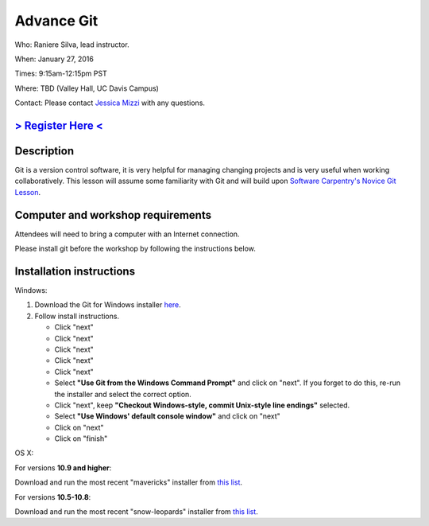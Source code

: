 Advance Git
===========

Who: Raniere Silva, lead instructor.

When: January 27, 2016

Times: 9:15am-12:15pm PST

Where: TBD (Valley Hall, UC Davis Campus)  

Contact: Please contact `Jessica Mizzi <mailto:jessica.mizzi@gmail.com>`__ with any questions.


`> Register Here < <https://www.eventbrite.com/e/advanced-git-half-day-workshop-tickets-20040034282>`__
--------------------------------------------------------------------------------------------------

.. `> Materials Link Here < <http://emilydolson.github.io/D3-visualising-data/>`__
.. -------------------------------------------------------------------------------


Description
-----------

Git is a version control software, it is very helpful for managing changing projects and is 
very useful when working collaboratively. This lesson will assume some familiarity with Git
and will build upon `Software Carpentry's Novice Git Lesson <https://swcarpentry.github.io/git-novice/>`__.

Computer and workshop requirements
----------------------------------

Attendees will need to bring a computer with an Internet connection.

Please install git before the workshop by following the
instructions below.

Installation instructions
-------------------------

Windows:

1. Download the Git for Windows installer `here <https://git-for-windows.github.io/>`__.
2. Follow install instructions.

   * Click "next"
   * Click "next"
   * Click "next"
   * Click "next"
   * Click "next"
   * Select **"Use Git from the Windows Command Prompt"** and click on "next".  If you forget to do this, re-run the installer and select the correct option.
   * Click "next", keep **"Checkout Windows-style, commit Unix-style line endings"** selected.
   * Select **"Use Windows' default console window"** and click on "next"
   * Click on "next"
   * Click on "finish"

OS X:

For versions **10.9 and higher**:

Download and run the most recent "mavericks" installer from `this list 
<http://sourceforge.net/projects/git-osx-installer/files/>`__.

For versions **10.5-10.8**:

Download and run the most recent "snow-leopards" installer from
`this list <http://sourceforge.net/projects/git-osx-installer/files/>`__.
